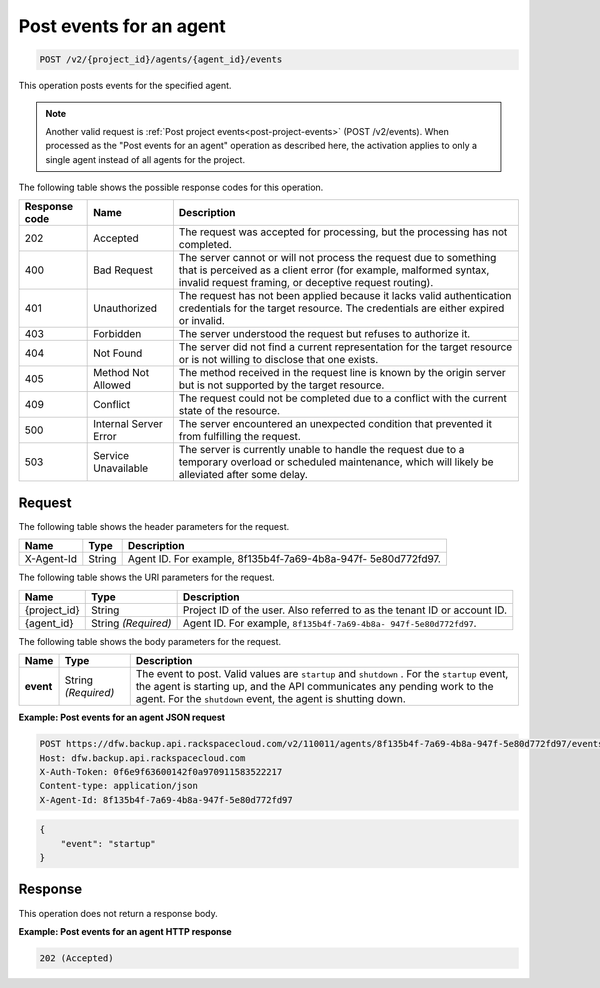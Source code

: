 
.. _post-post-events-for-an-agent:

Post events for an agent
^^^^^^^^^^^^^^^^^^^^^^^^^^^^^^^^^^^^^^^^^^^^^^^^^^^^^^^^^^^^^^^^^^^^^^^^^^^^^^^^

.. code::

    POST /v2/{project_id}/agents/{agent_id}/events

This operation posts events for the specified agent.

.. note::
   Another valid request is :ref:`Post project events<post-project-events>` (POST /v2/events).
   When processed as the "Post events for an agent" operation as described here, the
   activation applies to only a single agent instead of all agents for the project.







The following table shows the possible response codes for this operation.


+---------------+-----------------+-----------------------------------------------------------+
|Response code  |Name             |Description                                                |
+===============+=================+===========================================================+
|202            | Accepted        | The request was accepted for processing, but the          |
|               |                 | processing has not completed.                             |
+---------------+-----------------+-----------------------------------------------------------+
|400            | Bad Request     | The server cannot or will not process the request         |
|               |                 | due to something that is perceived as a client error      |
|               |                 | (for example, malformed syntax, invalid request framing,  |
|               |                 | or deceptive request routing).                            |
+---------------+-----------------+-----------------------------------------------------------+
|401            | Unauthorized    | The request has not been applied because it lacks         |
|               |                 | valid authentication credentials for the target           |
|               |                 | resource. The credentials are either expired or invalid.  |
+---------------+-----------------+-----------------------------------------------------------+
|403            | Forbidden       | The server understood the request but refuses             |
|               |                 | to authorize it.                                          |
+---------------+-----------------+-----------------------------------------------------------+
|404            | Not Found       | The server did not find a current representation          |
|               |                 | for the target resource or is not willing to              |
|               |                 | disclose that one exists.                                 |
+---------------+-----------------+-----------------------------------------------------------+
|405            | Method Not      | The method received in the request line is                |
|               | Allowed         | known by the origin server but is not supported by        |
|               |                 | the target resource.                                      |
+---------------+-----------------+-----------------------------------------------------------+
|409            | Conflict        | The request could not be completed due to a conflict with |
|               |                 | the current state of the resource.                        |
+---------------+-----------------+-----------------------------------------------------------+
|500            | Internal Server | The server encountered an unexpected condition            |
|               | Error           | that prevented it from fulfilling the request.            |
+---------------+-----------------+-----------------------------------------------------------+
|503            | Service         | The server is currently unable to handle the request      |
|               | Unavailable     | due to a temporary overload or scheduled maintenance,     |
|               |                 | which will likely be alleviated after some delay.         |
+---------------+-----------------+-----------------------------------------------------------+


Request
""""""""""""""""


The following table shows the header parameters for the request.

+--------------------------+-------------------------+-------------------------+
|Name                      |Type                     |Description              |
+==========================+=========================+=========================+
|X-Agent-Id                |String                   |Agent ID. For example,   |
|                          |                         |8f135b4f-7a69-4b8a-947f- |
|                          |                         |5e80d772fd97.            |
+--------------------------+-------------------------+-------------------------+




The following table shows the URI parameters for the request.

+--------------------------+-------------------------+-------------------------+
|Name                      |Type                     |Description              |
+==========================+=========================+=========================+
|{project_id}              |String                   |Project ID of the user.  |
|                          |                         |Also referred to as the  |
|                          |                         |tenant ID or account ID. |
+--------------------------+-------------------------+-------------------------+
|{agent_id}                |String *(Required)*      |Agent ID. For example,   |
|                          |                         |``8f135b4f-7a69-4b8a-    |
|                          |                         |947f-5e80d772fd97``.     |
+--------------------------+-------------------------+-------------------------+



The following table shows the body parameters for the request.

+-------------------------+-------------------------+--------------------------+
|Name                     |Type                     |Description               |
+=========================+=========================+==========================+
|\ **event**              |String *(Required)*      |The event to post. Valid  |
|                         |                         |values are ``startup`` and|
|                         |                         |``shutdown`` . For the    |
|                         |                         |``startup`` event, the    |
|                         |                         |agent is starting up,     |
|                         |                         |and the API communicates  |
|                         |                         |any pending work to the   |
|                         |                         |agent. For the            |
|                         |                         |``shutdown`` event, the   |
|                         |                         |agent is shutting down.   |
+-------------------------+-------------------------+--------------------------+




**Example: Post events for an agent JSON request**


.. code::

   POST https://dfw.backup.api.rackspacecloud.com/v2/110011/agents/8f135b4f-7a69-4b8a-947f-5e80d772fd97/events HTTP/1.1
   Host: dfw.backup.api.rackspacecloud.com
   X-Auth-Token: 0f6e9f63600142f0a970911583522217
   Content-type: application/json
   X-Agent-Id: 8f135b4f-7a69-4b8a-947f-5e80d772fd97


.. code::

   {
       "event": "startup"
   }





Response
""""""""""""""""



This operation does not return a response body.






**Example: Post events for an agent HTTP response**


.. code::

   202 (Accepted)
